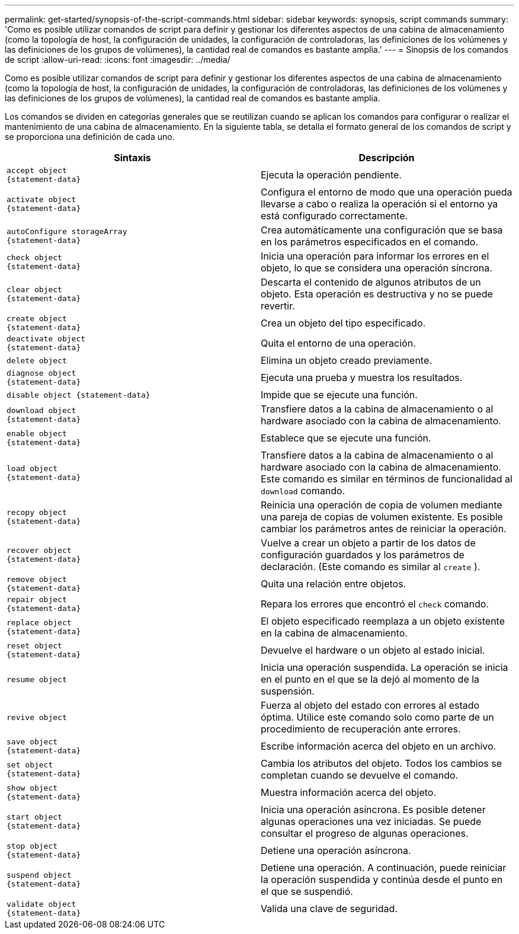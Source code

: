 ---
permalink: get-started/synopsis-of-the-script-commands.html 
sidebar: sidebar 
keywords: synopsis, script commands 
summary: 'Como es posible utilizar comandos de script para definir y gestionar los diferentes aspectos de una cabina de almacenamiento (como la topología de host, la configuración de unidades, la configuración de controladoras, las definiciones de los volúmenes y las definiciones de los grupos de volúmenes), la cantidad real de comandos es bastante amplia.' 
---
= Sinopsis de los comandos de script
:allow-uri-read: 
:icons: font
:imagesdir: ../media/


[role="lead"]
Como es posible utilizar comandos de script para definir y gestionar los diferentes aspectos de una cabina de almacenamiento (como la topología de host, la configuración de unidades, la configuración de controladoras, las definiciones de los volúmenes y las definiciones de los grupos de volúmenes), la cantidad real de comandos es bastante amplia.

Los comandos se dividen en categorías generales que se reutilizan cuando se aplican los comandos para configurar o realizar el mantenimiento de una cabina de almacenamiento. En la siguiente tabla, se detalla el formato general de los comandos de script y se proporciona una definición de cada uno.

[cols="2*"]
|===
| Sintaxis | Descripción 


 a| 
[listing]
----
accept object
{statement-data}
---- a| 
Ejecuta la operación pendiente.



 a| 
[listing]
----
activate object
{statement-data}
---- a| 
Configura el entorno de modo que una operación pueda llevarse a cabo o realiza la operación si el entorno ya está configurado correctamente.



 a| 
[listing]
----
autoConfigure storageArray
{statement-data}
---- a| 
Crea automáticamente una configuración que se basa en los parámetros especificados en el comando.



 a| 
[listing]
----
check object
{statement-data}
---- a| 
Inicia una operación para informar los errores en el objeto, lo que se considera una operación síncrona.



 a| 
[listing]
----
clear object
{statement-data}
---- a| 
Descarta el contenido de algunos atributos de un objeto. Esta operación es destructiva y no se puede revertir.



 a| 
[listing]
----
create object
{statement-data}
---- a| 
Crea un objeto del tipo especificado.



 a| 
[listing]
----
deactivate object
{statement-data}
---- a| 
Quita el entorno de una operación.



 a| 
[listing]
----
delete object
---- a| 
Elimina un objeto creado previamente.



 a| 
[listing]
----
diagnose object
{statement-data}
---- a| 
Ejecuta una prueba y muestra los resultados.



 a| 
[listing]
----
disable object {statement-data}
---- a| 
Impide que se ejecute una función.



 a| 
[listing]
----
download object
{statement-data}
---- a| 
Transfiere datos a la cabina de almacenamiento o al hardware asociado con la cabina de almacenamiento.



 a| 
[listing]
----
enable object
{statement-data}
---- a| 
Establece que se ejecute una función.



 a| 
[listing]
----
load object
{statement-data}
---- a| 
Transfiere datos a la cabina de almacenamiento o al hardware asociado con la cabina de almacenamiento. Este comando es similar en términos de funcionalidad al `download` comando.



 a| 
[listing]
----
recopy object
{statement-data}
---- a| 
Reinicia una operación de copia de volumen mediante una pareja de copias de volumen existente. Es posible cambiar los parámetros antes de reiniciar la operación.



 a| 
[listing]
----
recover object
{statement-data}
---- a| 
Vuelve a crear un objeto a partir de los datos de configuración guardados y los parámetros de declaración. (Este comando es similar al `create` ).



 a| 
[listing]
----
remove object
{statement-data}
---- a| 
Quita una relación entre objetos.



 a| 
[listing]
----
repair object
{statement-data}
---- a| 
Repara los errores que encontró el `check` comando.



 a| 
[listing]
----
replace object
{statement-data}
---- a| 
El objeto especificado reemplaza a un objeto existente en la cabina de almacenamiento.



 a| 
[listing]
----
reset object
{statement-data}
---- a| 
Devuelve el hardware o un objeto al estado inicial.



 a| 
[listing]
----
resume object
---- a| 
Inicia una operación suspendida. La operación se inicia en el punto en el que se la dejó al momento de la suspensión.



 a| 
[listing]
----
revive object
---- a| 
Fuerza al objeto del estado con errores al estado óptima. Utilice este comando solo como parte de un procedimiento de recuperación ante errores.



 a| 
[listing]
----
save object
{statement-data}
---- a| 
Escribe información acerca del objeto en un archivo.



 a| 
[listing]
----
set object
{statement-data}
---- a| 
Cambia los atributos del objeto. Todos los cambios se completan cuando se devuelve el comando.



 a| 
[listing]
----
show object
{statement-data}
---- a| 
Muestra información acerca del objeto.



 a| 
[listing]
----
start object
{statement-data}
---- a| 
Inicia una operación asíncrona. Es posible detener algunas operaciones una vez iniciadas. Se puede consultar el progreso de algunas operaciones.



 a| 
[listing]
----
stop object
{statement-data}
---- a| 
Detiene una operación asíncrona.



 a| 
[listing]
----
suspend object
{statement-data}
---- a| 
Detiene una operación. A continuación, puede reiniciar la operación suspendida y continúa desde el punto en el que se suspendió.



 a| 
[listing]
----
validate object
{statement-data}
---- a| 
Valida una clave de seguridad.

|===